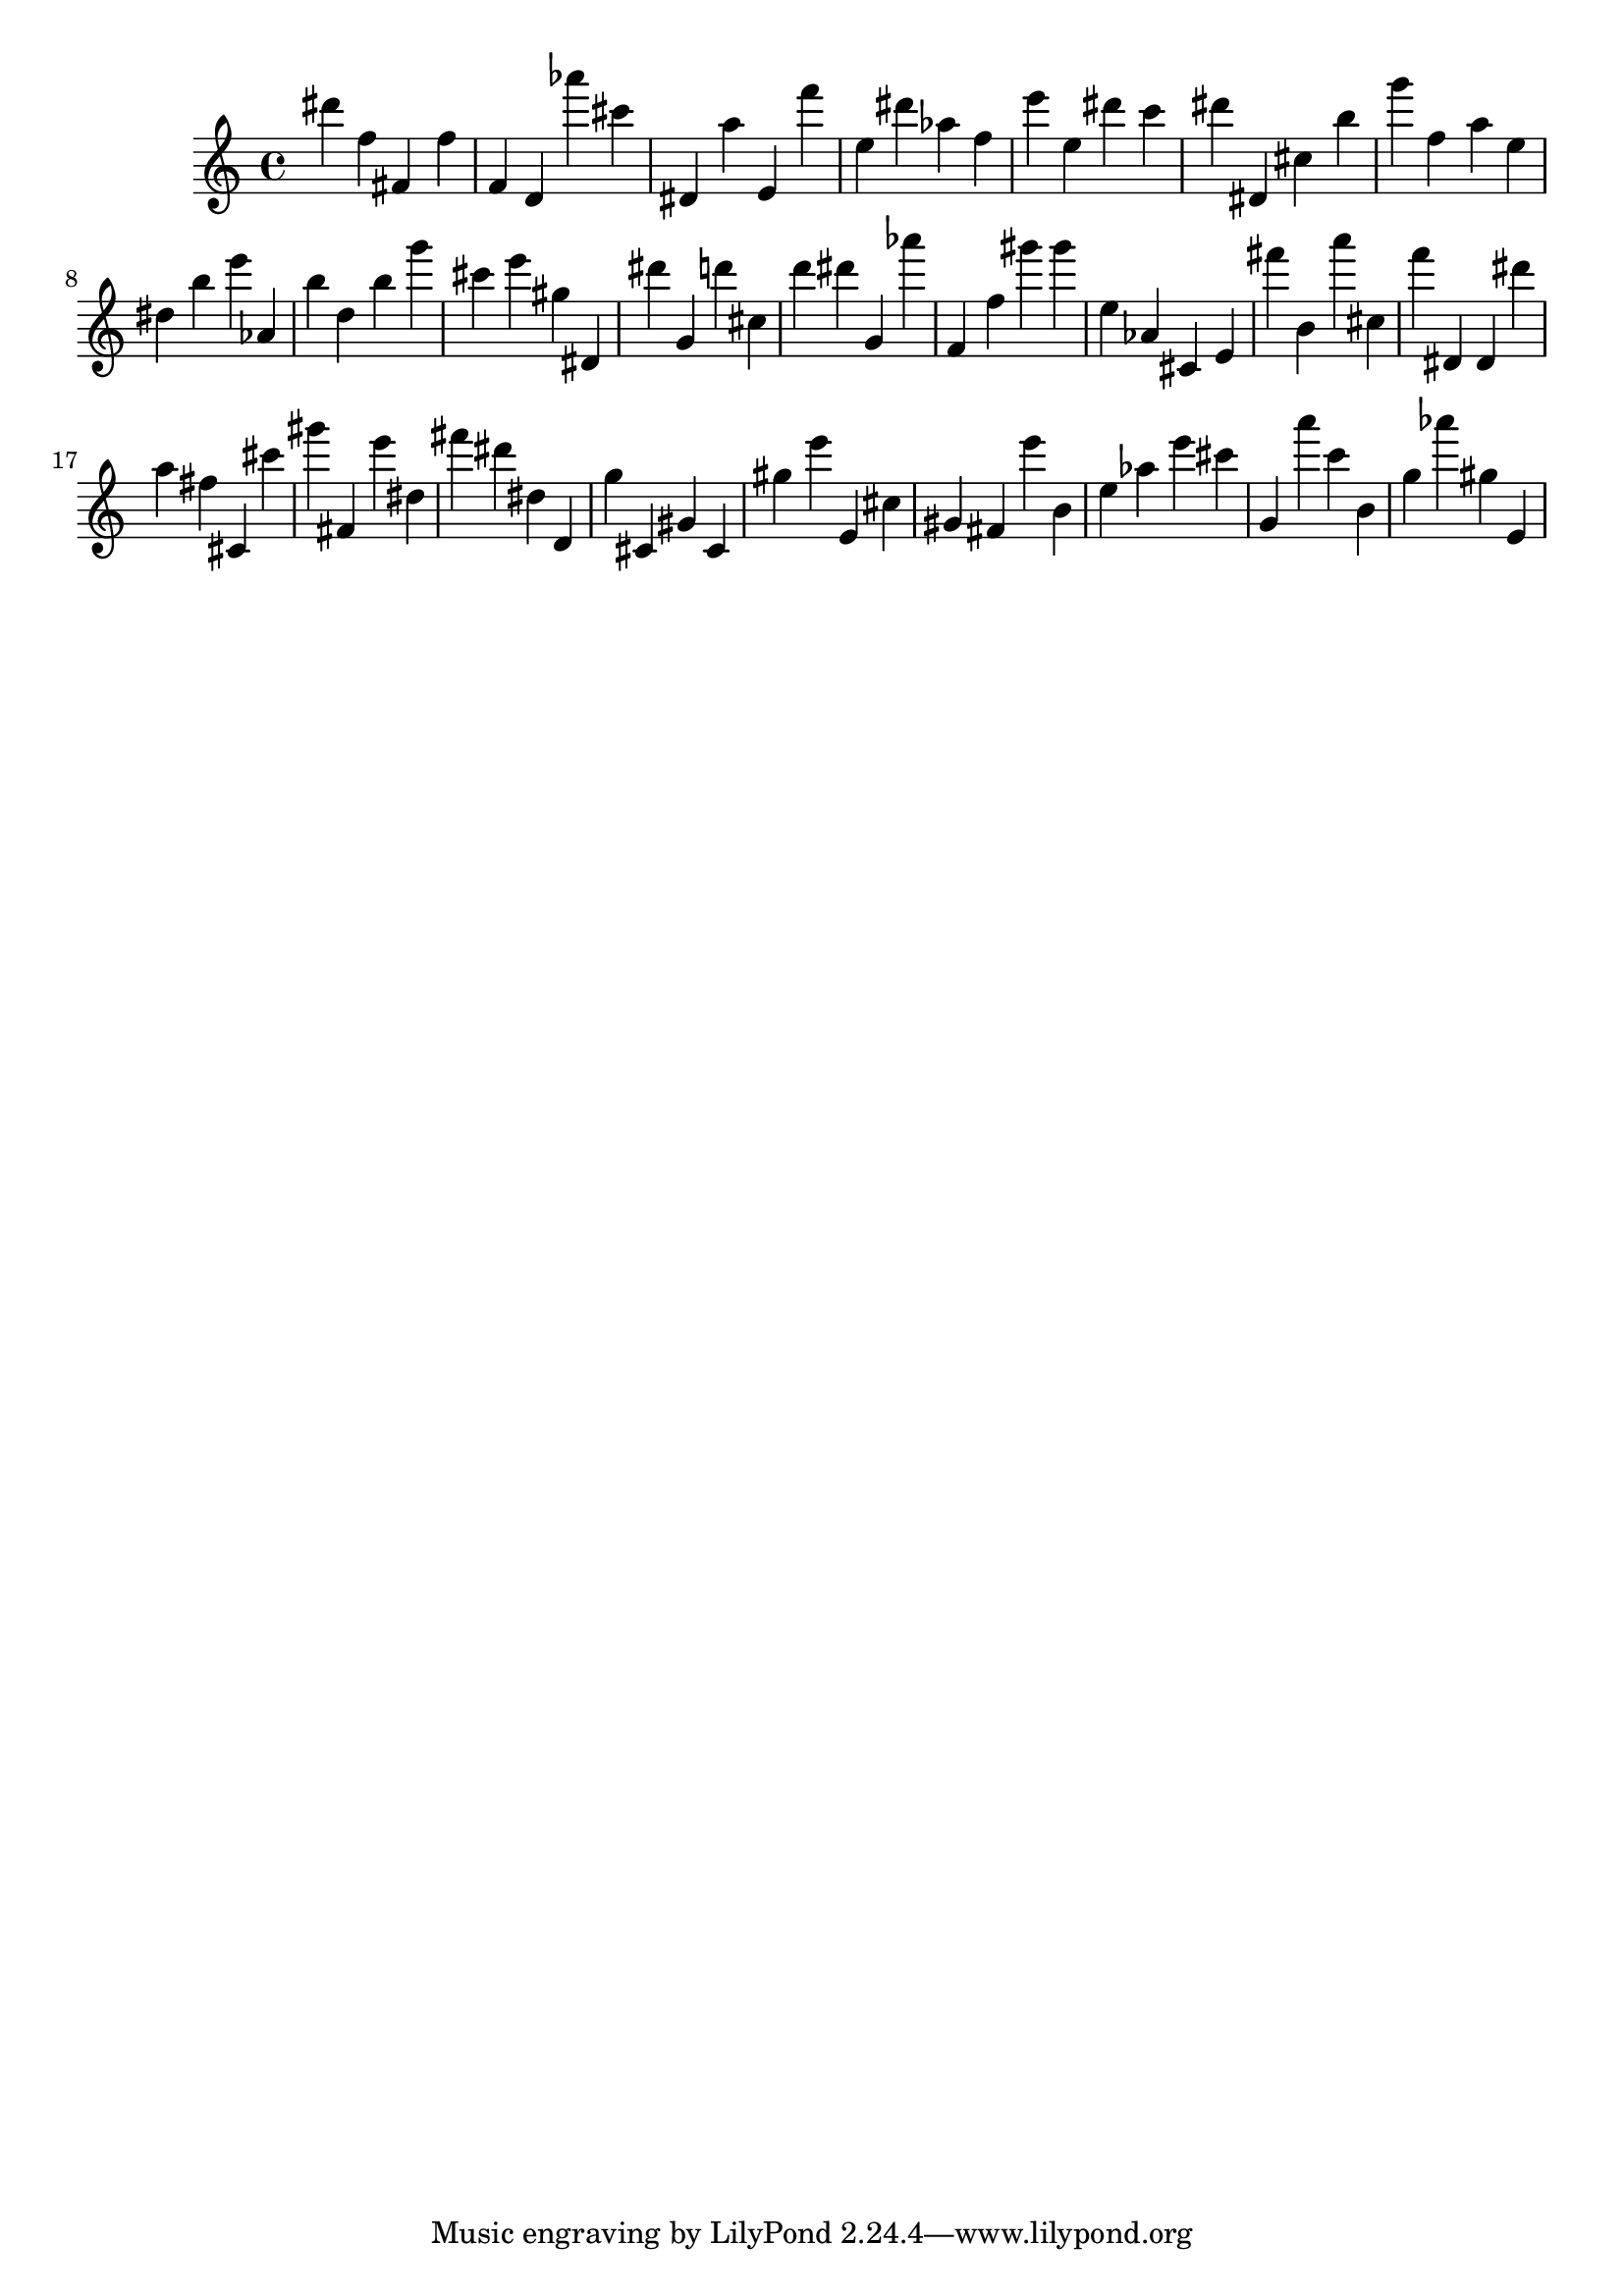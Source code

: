 \version "2.18.2"
\score {

{
\clef treble
dis''' f'' fis' f'' f' d' as''' cis''' dis' a'' e' f''' e'' dis''' as'' f'' e''' e'' dis''' c''' dis''' dis' cis'' b'' g''' f'' a'' e'' dis'' b'' e''' as' b'' d'' b'' g''' cis''' e''' gis'' dis' dis''' g' d''' cis'' d''' dis''' g' as''' f' f'' gis''' gis''' e'' as' cis' e' fis''' b' a''' cis'' f''' dis' dis' dis''' a'' fis'' cis' cis''' gis''' fis' e''' dis'' fis''' dis''' dis'' d' g'' cis' gis' cis' gis'' e''' e' cis'' gis' fis' e''' b' e'' as'' e''' cis''' g' a''' c''' b' g'' as''' gis'' e' 
}

 \midi { }
 \layout { }
}